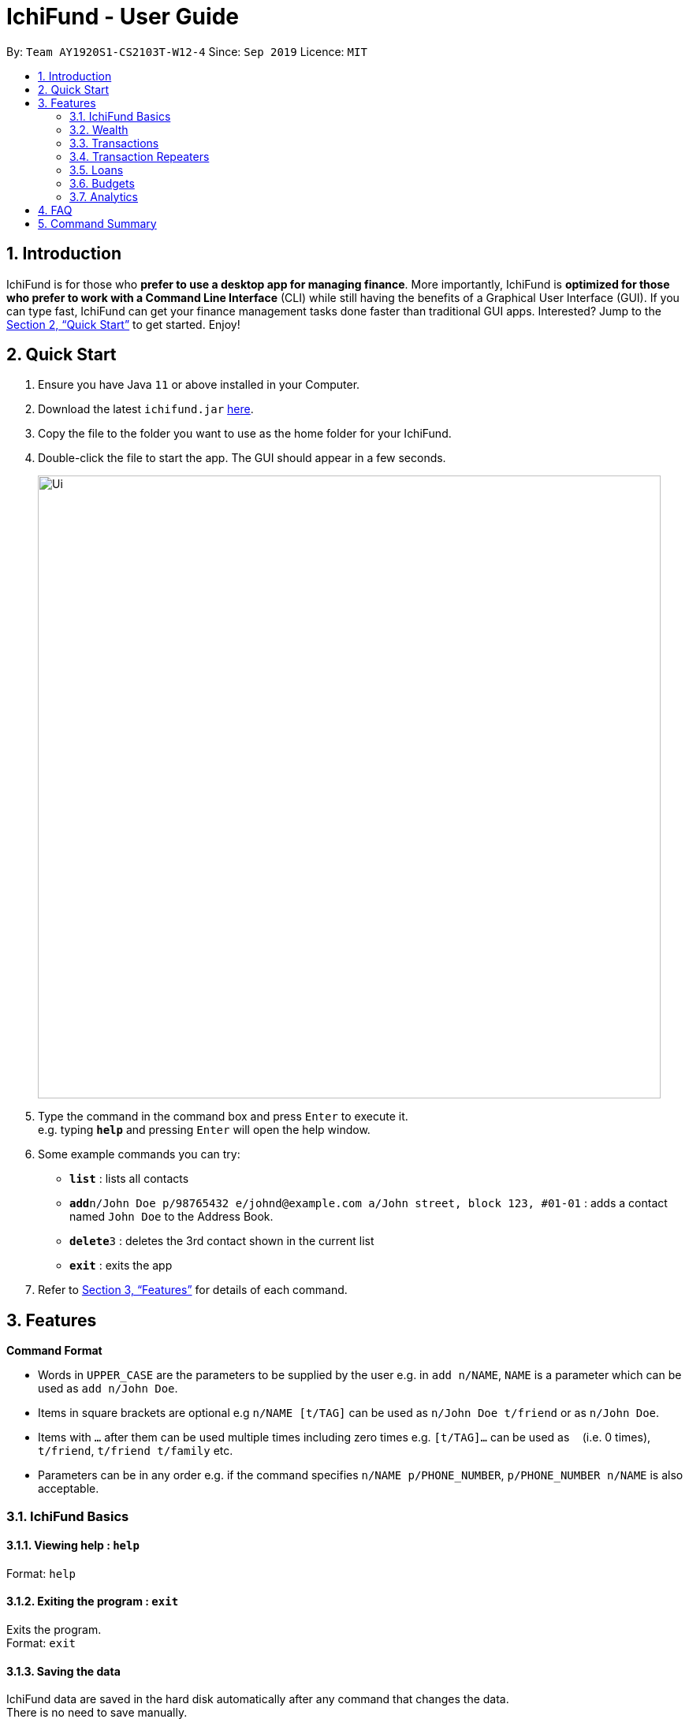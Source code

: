 = IchiFund - User Guide
:site-section: UserGuide
:toc:
:toc-title:
:toc-placement: preamble
:sectnums:
:imagesDir: images
:stylesDir: stylesheets
:xrefstyle: full
:experimental:
ifdef::env-github[]
:tip-caption: :bulb:
:note-caption: :information_source:
endif::[]
:repoURL: https://github.com/AY1920S1-CS2103T-W12-4/main

By: `Team AY1920S1-CS2103T-W12-4`      Since: `Sep 2019`      Licence: `MIT`

== Introduction

IchiFund is for those who *prefer to use a desktop app for managing finance*. More importantly, IchiFund is *optimized for those who prefer to work with a Command Line Interface* (CLI) while still having the benefits of a Graphical User Interface (GUI). If you can type fast, IchiFund can get your finance management tasks done faster than traditional GUI apps. Interested? Jump to the <<Quick Start>> to get started. Enjoy!

== Quick Start

.  Ensure you have Java `11` or above installed in your Computer.
.  Download the latest `ichifund.jar` link:{repoURL}/releases[here].
.  Copy the file to the folder you want to use as the home folder for your IchiFund.
.  Double-click the file to start the app. The GUI should appear in a few seconds.
+
image::Ui.png[width="790"]
+
.  Type the command in the command box and press kbd:[Enter] to execute it. +
e.g. typing *`help`* and pressing kbd:[Enter] will open the help window.
.  Some example commands you can try:

* *`list`* : lists all contacts
* **`add`**`n/John Doe p/98765432 e/johnd@example.com a/John street, block 123, #01-01` : adds a contact named `John Doe` to the Address Book.
* **`delete`**`3` : deletes the 3rd contact shown in the current list
* *`exit`* : exits the app

.  Refer to <<Features>> for details of each command.

[[Features]]
== Features

====
*Command Format*

* Words in `UPPER_CASE` are the parameters to be supplied by the user e.g. in `add n/NAME`, `NAME` is a parameter which can be used as `add n/John Doe`.
* Items in square brackets are optional e.g `n/NAME [t/TAG]` can be used as `n/John Doe t/friend` or as `n/John Doe`.
* Items with `…`​ after them can be used multiple times including zero times e.g. `[t/TAG]...` can be used as `{nbsp}` (i.e. 0 times), `t/friend`, `t/friend t/family` etc.
* Parameters can be in any order e.g. if the command specifies `n/NAME p/PHONE_NUMBER`, `p/PHONE_NUMBER n/NAME` is also acceptable.
====

=== IchiFund Basics

==== Viewing help : `help`

Format: `help`

==== Exiting the program : `exit`

Exits the program. +
Format: `exit`

==== Saving the data

IchiFund data are saved in the hard disk automatically after any command that changes the data. +
There is no need to save manually.

=== Wealth

==== Set current wealth: `wealthset`
Set current wealth. +
Format: `wealthset a/AMOUNT`

Examples:

* `wealthset a/2103.20` +
Sets current wealth to $2103.20.

=== Transactions

==== Creating transaction: `txadd`
Creates a transaction. +
Format: `txadd t/TYPE m/DESCRIPTION a/AMOUNT [d/DATE] [c/CATEGORY]`

Examples:

* `txadd t/in m/Salary a/2101.00 c/Work` +
Creates an income transaction of $2101.00 titled "Salary" occurring today under the category "Work".

* `txadd t/out m/Lunch a/12.31 c/Food d/10092019` +
Creates an expenditure transaction of $12.32 titled "Food" occuring on the 10th September 2019 under the category "Food".

==== Editing transaction: `txedit`
Edits a transaction. +
Format: `txedit i/TRANSACTION_ID [t/TYPE] [m/DESCRIPTION] [a/AMOUNT] [d/DATE] [c/CATEGORY]`

Examples:

* `txedit i/1 m/Dinner a/32.30` +
Edits the description of the 1st transaction in the current list to "Dinner", and its amount to $32.30.

==== Deleting transaction: `txdelete`
Deletes a transaction. +
Format: `txdelete i/TRANSACTION_ID`

Examples:

* `txdelete i/5` +
Deletes the 5th transaction in the current list.

==== Finding transaction: `txfind`
Filters transactions in current list by type, keywords, category, month, and/or year. +
Format: `txfind [t/TYPE] [s/KEYWORD]... [m/MONTH] [y/YEAR] [c/CATEGORY]`

Examples:

* `txfind m/5 y/2019 c/Education` +
Finds all transactions in the current list from May 2019 from the category "Education".

==== List all transactions: `txlist`
Lists all transactions. +
Format `txlist`

=== Transaction Repeaters

==== Creating transaction repeater: `repadd`

Creates monthly transaction repeater. +
Format: `repadd [t/TYPE] m/DESCRIPTION a/AMOUNT [c/CATEGORY] [p/DAY]...`

Examples:

* `repadd t/in m/Phone Bills a/32.70 p/7 p/14 p/21 p/28` +
Creates a transaction repeater titled "PhoneBills" for a $32.70 deduction every 7th, 14th, 21st, and 28th of the month.

==== Editing transaction repaeter `repedit`

Edits transaction repeater. +
Format: `repedit i/ID [t/TYPE] [m/DESCRIPTION] [a/AMOUNT] [c/CATEGORY] [p/DAY]...`

Examples:

* `repedit i/12 a/62.45 c/Food p/11 p/12` +
Edits the 12th transaction repeater for a $62.45 deduction every 11th and 12th of the month.

==== Deleting transaction repeater: `repdelete`

Deletes transaction repeater. Optionally deletes transactions previously produced from the transaction repeater. +
Format: `repdelete i/ID [d/DELETEALL]`

Examples:

* `repdelete i/12 p/TRUE` +
Deletes the 12th transaction repeater.

==== Finding transaction repeater: `repfind`

Filters transaction repeaters by keyword, category, and repeating days. +
Format: `repfind [t/TYPE] [s/KEYWORD]... [c/CATEGORY] [p/DAY]...`

Examples:

* `repfind s/Income p/7 p/13` +
Finds all transaction repeater with "Income" contained in their descriptions, and that occur on the 7th and 13th of the month.

=== Loans

=== Budgets

==== Setting monthly budget: `bset`

Sets monthly expenditure budget. +
Format: `bset a/AMOUNT`

Examples:

* `bset a/1000` +
Sets monthly expenditure budget to $1000.

==== Excluding expenditure from budget: `bexclude`

Excludes expenditure from computation of budget. +
Format: `bexclude i/TRANSACTION_ID`

****
* All expenditures are included by default.
* Excluding an income has no effect.
* Excluding an already excluded expenditure has no effect.
****

Examples:

* `txlist` +
`bexclude i/2` +
Excludes the 2nd expenditure in the list from computation of budget.

==== Including expenditure in budget: `binclude`

Includes expenditure in computation of budget. +
Format: `binclude i/TRANSACTION_ID`

****
* All expenditures are included by default.
* Including an income has no effect.
* Including an already included expenditures has no effect.
****

Examples:

* `txlist` +
`binclude i/2` +
Includes the 2nd expenditure in the list from computation of budget.

==== Viewing budget information: `binfo`

Displays budget information. +
Format: `binfo [m/MONTH y/YEAR]`

[TIP]
This shows the budget breakdown by category.

Examples:

* `binfo` +
Displays expenditure budget left and a list of all excluded expenditures for current month.
* `binfo m/7 y/2019` +
Displays expenditure budget left and a list of all excluded expenditures for July 2019.

=== Analytics

==== Viewing expenditure trend: `aexpend`

Displays monthly expenditure trend for current year.
Format: `aexpend [y/YEAR]`

Examples:

* `aexpend` +
Displays monthly expenditure trend for current year.
* `aexpend 2019` +
Displays monthly expenditure trend for 2019.

==== Viewing income trend: `aincome`

Displays monthly income trend for current year. +
Format: `aincome [y/YEAR]`

Examples:

* `aincome` +
Displays monthly income trend for current year.
* `aincome 2019` +
Displays monthly income trend for 2019.

==== Viewing balance trend: `abalance`

Displays monthly balance (income - expenditure) trend for current year. +
Format: `abalance [y/YEAR]`

Examples:

* `abalance` +
Displays monthly balance trend for current year.
* `abalance 2019` +
Displays monthly balance trend for 2019.

==== Viewing expenditure breakdown by category: `abreakdown`

Displays breakdown of expenditure by category. +
Format: `abreakdown [m/MONTH] [y/YEAR]`

Examples:

* `abreakdown` +
Displays expenditure breakdown by category for current month.
* `abreakdown m/7 y/2019` +
Displays expenditure breakdown by category for July 2019.

==== Viewing expenditure category ranking chart: `acatrank`

Displays expenditure category ranking chart. +
Format: `acatrank [m/MONTH] [y/YEAR]`

Examples:

* `acatrank` +
Displays expenditure category ranking chart for current month.
* `acatrank m/7 y/2019` +
Displays expenditure category ranking chart for July 2019.

==== Viewing expenditure ranking chart by month: `amthrank`

Displays expenditure ranking chart by month. +
Format: `amthrank [y/YEAR]`

Examples:

* `amthrank` +
Displays all-time expenditure ranking chart by month.
* `amthrank y/2019` +
Displays expenditure ranking chart by month for 2019.

==== Viewing expenditure ranking chart: `aexprank`

Displays expenditure ranking chart. +
Format: `aexprank [m/MONTH] [y/YEAR]`

Examples:

* `aexprank` +
Displays all-time expenditure ranking chart.
* `aexprank m/7 y/2019` +
Displays expenditure ranking chart for July 2019.

== FAQ

*Q*: How do I transfer my data to another Computer? +
*A*: Install the app in the other computer and overwrite the empty data file it creates with the file that contains the data of your previous IchiFund folder.

== Command Summary

* *Help* : `help`
* *Exit* : `exit`
* *Wealth Set* : `wealthset a/AMOUNT`
* *Transaction Add* : `txadd t/TYPE m/DESCRIPTION a/AMOUNT [d/DATE] [c/CATEGORY]`
* *Transaction Edit* : `txedit i/ID [t/TYPE] [m/DESCRIPTION] [a/AMOUNT] [d/DATE] [c/CATEGORY]`
* *Transaction Delete* : `txdelete i/TRANSACTION_ID`
* *Transaction Find* : `txfind [t/TYPE] [s/KEYWORD]... [m/MONTH] [y/YEAR] [c/CATEGORY]`
* *Transaction List* : `txlist`
* *Transaction Repeater Add* : `repadd m/DESCRIPTION a/AMOUNT [c/CATEGORY] [p/DAY]...`
* *Transaction Repeater Edit* : `repedit i/ID [m/DESCRIPTION] [a/AMOUNT] [c/CATEGORY] [p/DAY]...`
* *Transaction Repeater Delete* : `repdelete i/ID [d/DELETEALL]`
* *Transaction Repeater Find* : `repfind [s/KEYWORD]... [c/CATEGORY] [p/DAY]...`
* *Budget Set* : `bset a/AMOUNT`
* *Budget Exclude* : `bexclude i/TRANSACTION_ID`
* *Budget Include* : `binclude i/TRANSACTION_ID`
* *Budget Info* : `binfo [m/MONTH y/YEAR]`
* *Expenditure Trend* : `aexpend [y/YEAR]`
* *Income Trend* : `aincome [y/YEAR]`
* *Balance Trend* : `abalance [y/YEAR]`
* *Categorical Breakdown* : `abreakdown [m/MONTH] [y/YEAR]`
* *Categorical Ranking Chart* : `acatrank [m/MONTH] [y/YEAR]`
* *Month-Based Ranking Chart* : `amthrank [y/YEAR]`
* *Ranking Chart* : `aexprank [m/MONTH] [y/YEAR]`